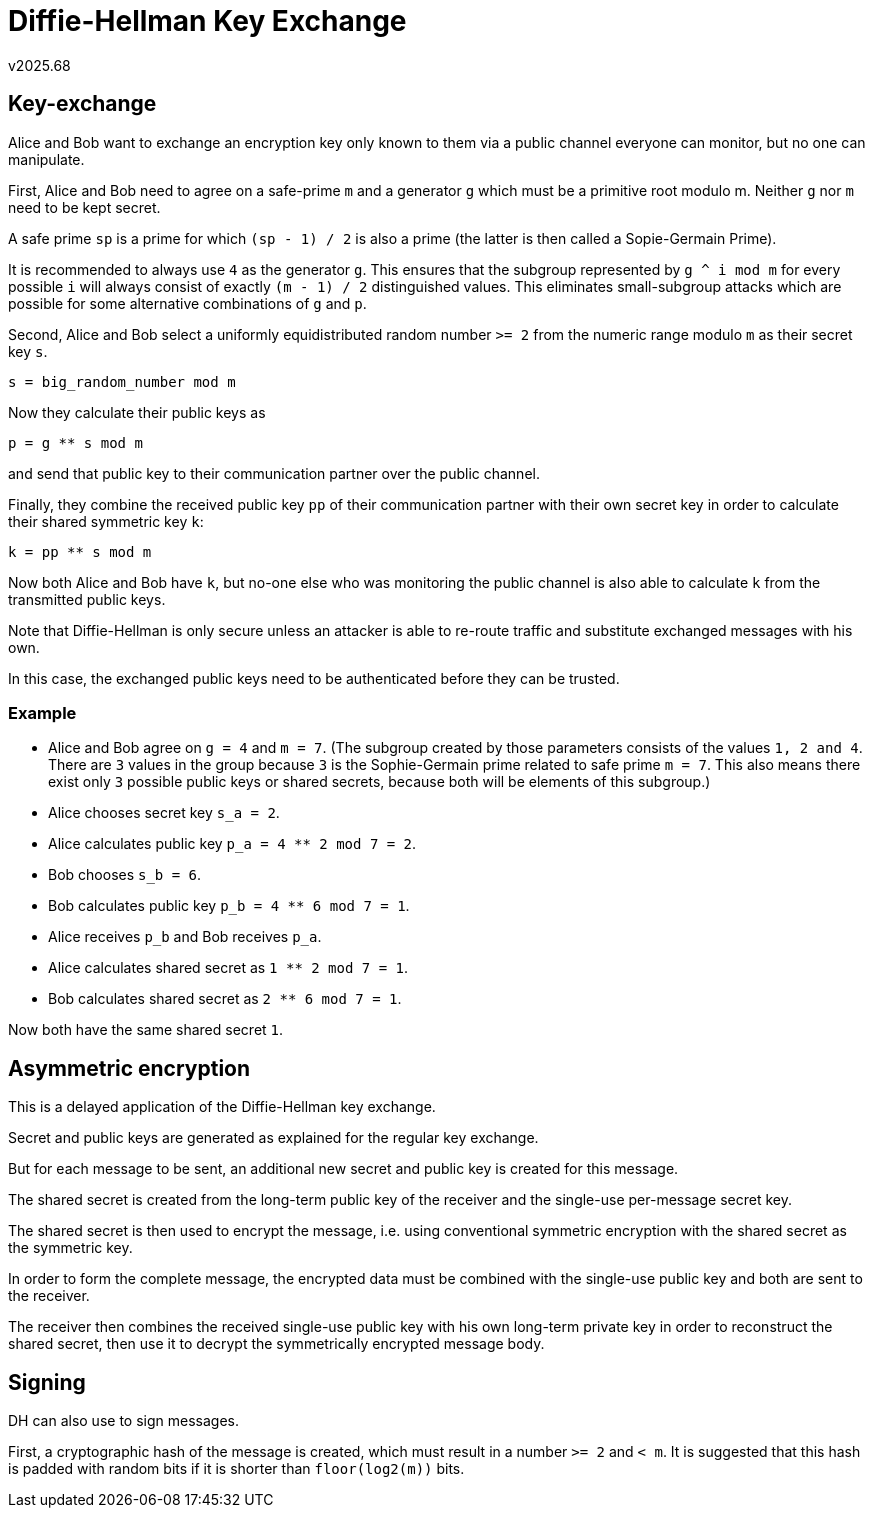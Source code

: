 Diffie-Hellman Key Exchange
===========================
v2025.68


Key-exchange
------------

Alice and Bob want to exchange an encryption key only known to them via a public channel everyone can monitor, but no one can manipulate.

First, Alice and Bob need to agree on a safe-prime `m` and a generator `g` which must be a primitive root modulo m. Neither `g` nor `m` need to be kept secret.

A safe prime `sp` is a prime for which `(sp - 1) / 2` is also a prime (the latter is then called a Sopie-Germain Prime).

It is recommended to always use `4` as the generator `g`. This ensures that the subgroup represented by `g ^ i mod m` for every possible `i` will always consist of exactly `(m - 1) / 2` distinguished values. This eliminates small-subgroup attacks which are possible for some alternative combinations of `g` and `p`.

Second, Alice and Bob select a uniformly equidistributed random number `>= 2` from the numeric range modulo `m` as their secret key `s`.

`s = big_random_number mod m`

Now they calculate their public keys as

`p = g ** s mod m`

and send that public key to their communication partner over the public channel.

Finally, they combine the received public key `pp` of their communication partner with their own secret key in order to calculate their shared symmetric key `k`:

`k = pp ** s mod m`

Now both Alice and Bob have `k`, but no-one else who was monitoring the public channel is also able to calculate `k` from the transmitted public keys.

Note that Diffie-Hellman is only secure unless an attacker is able to re-route traffic and substitute exchanged messages with his own.

In this case, the exchanged public keys need to be authenticated before they can be trusted.


Example
~~~~~~~

* Alice and Bob agree on `g = 4` and `m = 7`. (The subgroup created by those parameters consists of the values `1, 2 and 4`. There are `3` values in the group because `3` is the Sophie-Germain prime related to safe prime `m = 7`. This also means there exist only `3` possible public keys or shared secrets, because both will be elements of this subgroup.)

* Alice chooses secret key `s_a = 2`.
* Alice calculates public key `p_a = 4 ** 2 mod 7 = 2`.
* Bob chooses `s_b = 6`.
* Bob calculates public key `p_b = 4 ** 6 mod 7 = 1`.
* Alice receives `p_b` and Bob receives `p_a`.
* Alice calculates shared secret as `1 ** 2 mod 7 = 1`.
* Bob calculates shared secret as `2 ** 6 mod 7 = 1`.

Now both have the same shared secret `1`.


Asymmetric encryption
---------------------

This is a delayed application of the Diffie-Hellman key exchange.

Secret and public keys are generated as explained for the regular key exchange.

But for each message to be sent, an additional new secret and public key is created for this message.

The shared secret is created from the long-term public key of the receiver and the single-use per-message secret key.

The shared secret is then used to encrypt the message, i.e. using conventional symmetric encryption with the shared secret as the symmetric key.

In order to form the complete message, the encrypted data must be combined with the single-use public key and both are sent to the receiver.

The receiver then combines the received single-use public key with his own long-term private key in order to reconstruct the shared secret, then use it to decrypt the symmetrically encrypted message body.


Signing
-------

DH can also use to sign messages.

First, a cryptographic hash of the message is created, which must result in a number `>= 2` and `< m`. It is suggested that this hash is padded with random bits if it is shorter than `floor(log2(m))` bits.
